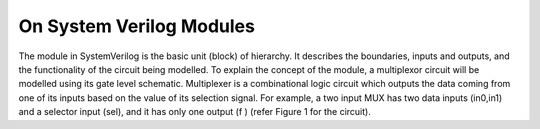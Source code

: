 On System Verilog Modules
=========================

The module in SystemVerilog is the basic unit (block) of hierarchy. It describes the boundaries, inputs and outputs, and the functionality of the circuit being modelled. To explain the concept of the module, a multiplexor circuit will be modelled using its gate level schematic. Multiplexer is a combinational logic circuit which outputs the data coming from one of its inputs based on the value of its selection signal. For example, a two input MUX has two data inputs (in0,in1) and a selector input (sel), and it has only one output (f ) (refer Figure 1 for the circuit).

.. figure:: ch1MUX.png
   :scale: 50 %
   :alt: map to buried treasure
   Two input multiplexor symbol and its gate level schematic
